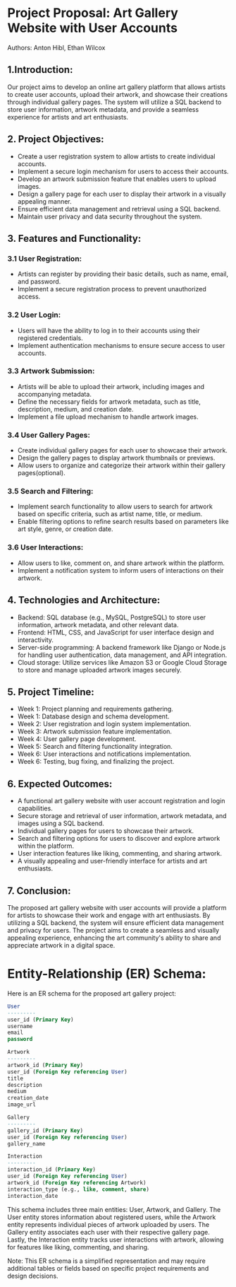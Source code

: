 * Project Proposal: Art Gallery Website with User Accounts
Authors: Anton Hibl, Ethan Wilcox

** 1.Introduction:
Our project aims to develop an online art gallery platform that allows artists
to create user accounts, upload their artwork, and showcase their creations
through individual gallery pages. The system will utilize a SQL backend to store
user information, artwork metadata, and provide a seamless experience for
artists and art enthusiasts.

** 2. Project Objectives:
- Create a user registration system to allow artists to create individual accounts.
- Implement a secure login mechanism for users to access their accounts.
- Develop an artwork submission feature that enables users to upload images.
- Design a gallery page for each user to display their artwork in a visually
  appealing manner.
- Ensure efficient data management and retrieval using a SQL backend.
- Maintain user privacy and data security throughout the system.

** 3. Features and Functionality:
*** 3.1 User Registration:
- Artists can register by providing their basic details, such as name, email, and password.
- Implement a secure registration process to prevent unauthorized access.

*** 3.2 User Login:
- Users will have the ability to log in to their accounts using their registered credentials.
- Implement authentication mechanisms to ensure secure access to user accounts.

*** 3.3 Artwork Submission:
- Artists will be able to upload their artwork, including images and accompanying metadata.
- Define the necessary fields for artwork metadata, such as title, description,
  medium, and creation date.
- Implement a file upload mechanism to handle artwork images.

*** 3.4 User Gallery Pages:
- Create individual gallery pages for each user to showcase their artwork.
- Design the gallery pages to display artwork thumbnails or previews.
- Allow users to organize and categorize their artwork within their gallery pages(optional).

*** 3.5 Search and Filtering:
- Implement search functionality to allow users to search for artwork based on
  specific criteria, such as artist name, title, or medium. 
- Enable filtering options to refine search results based on parameters like art
  style, genre, or creation date. 

*** 3.6 User Interactions:
- Allow users to like, comment on, and share artwork within the platform.
- Implement a notification system to inform users of interactions on their artwork.

** 4. Technologies and Architecture:
- Backend: SQL database (e.g., MySQL, PostgreSQL) to store user information,
  artwork metadata, and other relevant data. 
- Frontend: HTML, CSS, and JavaScript for user interface design and interactivity.
- Server-side programming: A backend framework like Django or Node.js for
  handling user authentication, data management, and API integration. 
- Cloud storage: Utilize services like Amazon S3 or Google Cloud Storage to
  store and manage uploaded artwork images securely. 

** 5. Project Timeline:
- Week 1: Project planning and requirements gathering.
- Week 1: Database design and schema development.
- Week 2: User registration and login system implementation.
- Week 3: Artwork submission feature implementation.
- Week 4: User gallery page development.
- Week 5: Search and filtering functionality integration.
- Week 6: User interactions and notifications implementation.
- Week 6: Testing, bug fixing, and finalizing the project.

** 6. Expected Outcomes:
- A functional art gallery website with user account registration and login capabilities.
- Secure storage and retrieval of user information, artwork metadata, and images
  using a SQL backend. 
- Individual gallery pages for users to showcase their artwork.
- Search and filtering options for users to discover and explore artwork within
  the platform. 
- User interaction features like liking, commenting, and sharing artwork.
- A visually appealing and user-friendly interface for artists and art enthusiasts.

** 7. Conclusion:
The proposed art gallery website with user accounts will provide a platform for
artists to showcase their work and engage with art enthusiasts. By utilizing a
SQL backend, the system will ensure efficient data management and privacy for
users. The project aims to create a seamless and visually appealing experience,
enhancing the art community's ability to share and appreciate artwork in a
digital space.

* Entity-Relationship (ER) Schema:

Here is an ER schema for the proposed art gallery project:

#+BEGIN_SRC sql
User
---------
user_id (Primary Key)
username
email
password

Artwork
---------
artwork_id (Primary Key)
user_id (Foreign Key referencing User)
title
description
medium
creation_date
image_url

Gallery
---------
gallery_id (Primary Key)
user_id (Foreign Key referencing User)
gallery_name

Interaction
---------
interaction_id (Primary Key)
user_id (Foreign Key referencing User)
artwork_id (Foreign Key referencing Artwork)
interaction_type (e.g., like, comment, share)
interaction_date
#+END_SRC

This schema includes three main entities: User, Artwork, and Gallery. The User
entity stores information about registered users, while the Artwork entity
represents individual pieces of artwork uploaded by users. The Gallery entity
associates each user with their respective gallery page. Lastly, the Interaction
entity tracks user interactions with artwork, allowing for features like liking,
commenting, and sharing.

Note: This ER schema is a simplified representation and may require additional
tables or fields based on specific project requirements and design decisions. 

